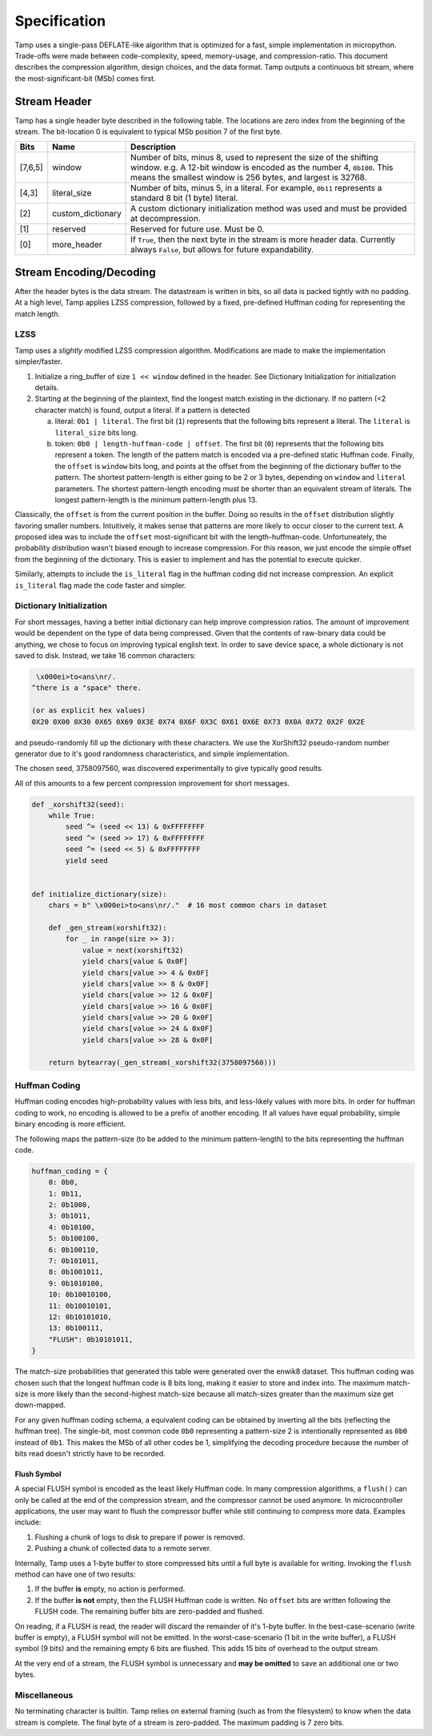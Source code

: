 Specification
=============
Tamp uses a single-pass DEFLATE-like algorithm that is optimized for a fast,
simple implementation in micropython.
Trade-offs were made between code-complexity, speed, memory-usage, and compression-ratio.
This document describes the compression algorithm, design choices, and the data format.
Tamp outputs a continuous bit stream, where the most-significant-bit (MSb) comes first.

Stream Header
~~~~~~~~~~~~~
Tamp has a single header byte described in the following table.
The locations are zero index from the beginning of the stream.
The bit-location 0 is equivalent to typical MSb position 7 of the first byte.

+---------+-------------------+---------------------------------------------------------------------+
| Bits    | Name              | Description                                                         |
+=========+===================+=====================================================================+
| [7,6,5] | window            | Number of bits, minus 8, used to represent the size                 |
|         |                   | of the shifting window.                                             |
|         |                   | e.g. A 12-bit window is encoded as the number 4, ``0b100``.         |
|         |                   | This means the smallest window is 256 bytes, and largest is 32768.  |
+---------+-------------------+---------------------------------------------------------------------+
| [4,3]   | literal_size      | Number of bits, minus 5, in a literal.                              |
|         |                   | For example, ``0b11`` represents a standard 8 bit (1 byte) literal. |
+---------+-------------------+---------------------------------------------------------------------+
| [2]     | custom_dictionary | A custom dictionary initialization method was used                  |
|         |                   | and must be provided at decompression.                              |
+---------+-------------------+---------------------------------------------------------------------+
| [1]     | reserved          | Reserved for future use. Must be 0.                                 |
+---------+-------------------+---------------------------------------------------------------------+
| [0]     | more_header       | If ``True``, then the next byte in the stream is more header data.  |
|         |                   | Currently always ``False``, but allows for future expandability.    |
+---------+-------------------+---------------------------------------------------------------------+

Stream Encoding/Decoding
~~~~~~~~~~~~~~~~~~~~~~~~
After the header bytes is the data stream. The datastream is written in bits, so all data is packed
tightly with no padding.
At a high level, Tamp applies LZSS compression, followed by a fixed, pre-defined Huffman coding
for representing the match length.

LZSS
^^^^
Tamp uses a *slightly* modified LZSS compression algorithm.
Modifications are made to make the implementation simpler/faster.

1. Initialize a ring_buffer of size ``1 << window`` defined in the header. See
   _`Dictionary Initialization` for initialization details.

2. Starting at the beginning of the plaintext, find the longest match
   existing in the dictionary. If no pattern (<2 character match) is found, output a literal.
   If a pattern is detected

   a. literal: ``0b1 | literal``. The first bit (``1``) represents that the following bits
      represent a literal. The ``literal`` is ``literal_size`` bits long.

   b. token: ``0b0 | length-huffman-code | offset``. The first bit (``0``) represents that
      the following bits represent a token. The length of the pattern match is encoded via
      a pre-defined static _`Huffman code`. Finally, the ``offset`` is ``window`` bits long,
      and points at the offset from the beginning of the dictionary buffer to the pattern.
      The shortest pattern-length is either going to be 2 or 3 bytes, depending on ``window``
      and ``literal`` parameters. The shortest pattern-length encoding must be shorter than
      an equivalent stream of literals. The longest pattern-length is the minimum
      pattern-length plus 13.

Classically, the ``offset`` is from the current position in the buffer. Doing so results
in the ``offset`` distribution slightly favoring smaller numbers. Intuitively, it makes
sense that patterns are more likely to occur closer to the current text. A proposed idea
was to include the ``offset`` most-significant bit with the length-huffman-code.
Unfortuneately, the probability distribution wasn't biased enough to increase compression.
For this reason, we just encode the simple offset from the beginning of the dictionary.
This is easier to implement and has the potential to execute quicker.

Similarly, attempts to include the ``is_literal`` flag in the huffman coding did not
increase compression. An explicit ``is_literal`` flag made the code faster and simpler.

.. _dictionary-initialization:

Dictionary Initialization
^^^^^^^^^^^^^^^^^^^^^^^^^
For short messages, having a better initial dictionary can help improve compression ratios.
The amount of improvement would be dependent on the type of data being compressed.
Given that the contents of raw-binary data could be anything, we chose to focus on improving
typical english text. In order to save device space, a whole dictionary is not saved to disk.
Instead, we take 16 common characters:

.. code-block:: text

     \x000ei>to<ans\nr/.
    ^there is a "space" there.

    (or as explicit hex values)
    0X20 0X00 0X30 0X65 0X69 0X3E 0X74 0X6F 0X3C 0X61 0X6E 0X73 0X0A 0X72 0X2F 0X2E


and pseudo-randomly fill up
the dictionary with these characters. We use the XorShift32 pseudo-random number generator
due to it's good randomness characteristics, and simple implementation.

The chosen seed, 3758097560, was discovered experimentally to give typically good results.

All of this amounts to a few percent compression improvement for short messages.

.. code-block:: python

   def _xorshift32(seed):
       while True:
           seed ^= (seed << 13) & 0xFFFFFFFF
           seed ^= (seed >> 17) & 0xFFFFFFFF
           seed ^= (seed << 5) & 0xFFFFFFFF
           yield seed


   def initialize_dictionary(size):
       chars = b" \x000ei>to<ans\nr/."  # 16 most common chars in dataset

       def _gen_stream(xorshift32):
           for _ in range(size >> 3):
               value = next(xorshift32)
               yield chars[value & 0x0F]
               yield chars[value >> 4 & 0x0F]
               yield chars[value >> 8 & 0x0F]
               yield chars[value >> 12 & 0x0F]
               yield chars[value >> 16 & 0x0F]
               yield chars[value >> 20 & 0x0F]
               yield chars[value >> 24 & 0x0F]
               yield chars[value >> 28 & 0x0F]

       return bytearray(_gen_stream(_xorshift32(3758097560)))

Huffman Coding
^^^^^^^^^^^^^^
Huffman coding encodes high-probability values with less bits, and less-likely values with more bits.
In order for huffman coding to work, no encoding is allowed to be a prefix of another encoding.
If all values have equal probability, simple binary encoding is more efficient.

The following maps the pattern-size (to be added to the minimum pattern-length)
to the bits representing the huffman code.

.. code-block:: python

   huffman_coding = {
       0: 0b0,
       1: 0b11,
       2: 0b1000,
       3: 0b1011,
       4: 0b10100,
       5: 0b100100,
       6: 0b100110,
       7: 0b101011,
       8: 0b1001011,
       9: 0b1010100,
       10: 0b10010100,
       11: 0b10010101,
       12: 0b10101010,
       13: 0b100111,
       "FLUSH": 0b10101011,
   }


The match-size probabilities that generated this table were generated over the enwik8 dataset.
This huffman coding was chosen such that the longest huffman code is 8 bits long, making it easier to store and index into.
The maximum match-size is more likely than the second-highest match-size because all match-sizes greater than the maximum size get down-mapped.

.. image:: ../../assets/match-size-plot.png
   :alt: Match Size Plot

For any given huffman coding schema, a equivalent coding can be obtained by inverting all the bits (reflecting the huffman tree). The single-bit, most common code ``0b0`` representing a pattern-size 2 is intentionally represented as ``0b0`` instead of ``0b1``. This makes the MSb of all other codes be 1, simplifying the decoding procedure because the number of bits read doesn't strictly have to be recorded.

Flush Symbol
------------
A special FLUSH symbol is encoded as the least likely Huffman code.
In many compression algorithms, a ``flush()`` can only be called at the end of the
compression stream, and the compressor cannot be used anymore.
In microcontroller applications, the user may want to flush the compressor buffer
while still continuing to compress more data. Examples include:

1. Flushing a chunk of logs to disk to prepare if power is removed.

2. Pushing a chunk of collected data to a remote server.

Internally, Tamp uses a 1-byte buffer to store compressed bits until a full byte is available for writing.
Invoking the ``flush`` method can have one of two results:

1. If the buffer **is** empty, no action is performed.

2. If the buffer **is not** empty, then the FLUSH Huffman code is written.
   No ``offset`` bits are written following the FLUSH code.
   The remaining buffer bits are zero-padded and flushed.


On reading, if a FLUSH is read, the reader will discard the remainder of it's 1-byte buffer.
In the best-case-scenario (write buffer is empty), a FLUSH symbol will not be emitted.
In the worst-case-scenario (1 bit in the write buffer), a FLUSH symbol (9 bits) and the remaining empty 6 bits are flushed. This adds 15 bits of overhead to the output stream.

At the very end of a stream, the FLUSH symbol is unnecessary and **may be omitted** to save an additional one or two bytes.

Miscellaneous
^^^^^^^^^^^^^
No terminating character is builtin. Tamp relies on external framing (such as from the filesystem)
to know when the data stream is complete. The final byte of a stream is zero-padded. The maximum
padding is 7 zero bits.

